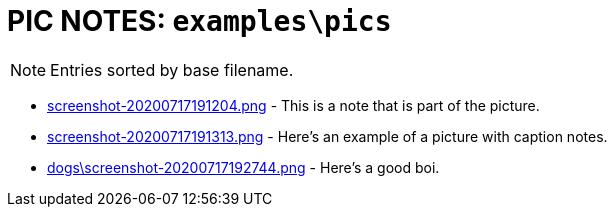 = PIC NOTES: `examples\pics`
:date: 17 July 2020 07:28PM

NOTE: Entries sorted by base filename.

  - link:screenshot-20200717191204.png[] [[md5_abbe108cbcac7b53e2025ca8c3716c1a]] - This is a note that is part of the picture.
  - link:screenshot-20200717191313.png[] [[md5_e9c33dc2d379c36b2fe2f615d56bfb0d]] - Here's an example of a picture with caption notes.
  - link:dogs\screenshot-20200717192744.png[] [[md5_8159b9b6e12d58b6308d68958d71ec44]] - Here's a good boi.
